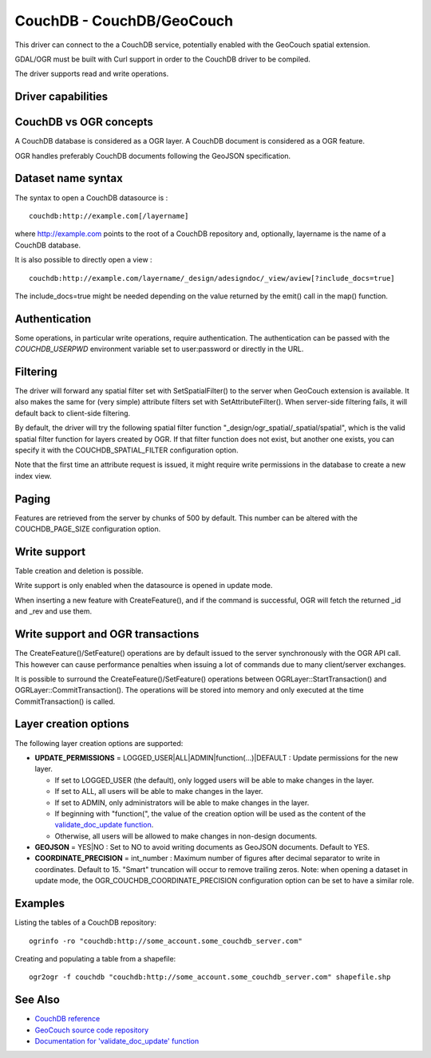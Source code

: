 .. _vector.couchdb:

CouchDB - CouchDB/GeoCouch
==========================

.. shortname:: CouchDB

This driver can connect to the a CouchDB service, potentially enabled
with the GeoCouch spatial extension.

GDAL/OGR must be built with Curl support in order to the CouchDB driver
to be compiled.

The driver supports read and write operations.

Driver capabilities
-------------------

.. supports_create::

.. supports_georeferencing::

CouchDB vs OGR concepts
-----------------------

A CouchDB database is considered as a OGR layer. A CouchDB document is
considered as a OGR feature.

OGR handles preferably CouchDB documents following the GeoJSON
specification.

Dataset name syntax
-------------------

The syntax to open a CouchDB datasource is :

::

   couchdb:http://example.com[/layername]

where http://example.com points to the root of a CouchDB repository and,
optionally, layername is the name of a CouchDB database.

It is also possible to directly open a view :

::

   couchdb:http://example.com/layername/_design/adesigndoc/_view/aview[?include_docs=true]

The include_docs=true might be needed depending on the value returned by
the emit() call in the map() function.

Authentication
--------------

Some operations, in particular write operations, require authentication.
The authentication can be passed with the *COUCHDB_USERPWD* environment
variable set to user:password or directly in the URL.

Filtering
---------

The driver will forward any spatial filter set with SetSpatialFilter()
to the server when GeoCouch extension is available. It also makes the
same for (very simple) attribute filters set with SetAttributeFilter().
When server-side filtering fails, it will default back to client-side
filtering.

By default, the driver will try the following spatial filter function
"_design/ogr_spatial/_spatial/spatial", which is the valid spatial
filter function for layers created by OGR. If that filter function does
not exist, but another one exists, you can specify it with the
COUCHDB_SPATIAL_FILTER configuration option.

Note that the first time an attribute request is issued, it might
require write permissions in the database to create a new index view.

Paging
------

Features are retrieved from the server by chunks of 500 by default. This
number can be altered with the COUCHDB_PAGE_SIZE configuration option.

Write support
-------------

Table creation and deletion is possible.

Write support is only enabled when the datasource is opened in update
mode.

When inserting a new feature with CreateFeature(), and if the command is
successful, OGR will fetch the returned \_id and \_rev and use them.

Write support and OGR transactions
----------------------------------

The CreateFeature()/SetFeature() operations are by default issued to the
server synchronously with the OGR API call. This however can cause
performance penalties when issuing a lot of commands due to many
client/server exchanges.

It is possible to surround the CreateFeature()/SetFeature() operations
between OGRLayer::StartTransaction() and OGRLayer::CommitTransaction().
The operations will be stored into memory and only executed at the time
CommitTransaction() is called.

Layer creation options
----------------------

The following layer creation options are supported:

-  **UPDATE_PERMISSIONS** = LOGGED_USER|ALL|ADMIN|function(...)|DEFAULT
   : Update permissions for the new layer.

   -  If set to LOGGED_USER (the default), only logged users will be
      able to make changes in the layer.
   -  If set to ALL, all users will be able to make changes in the
      layer.
   -  If set to ADMIN, only administrators will be able to make changes
      in the layer.
   -  If beginning with "function(", the value of the creation option
      will be used as the content of the `validate_doc_update
      function <http://guide.couchdb.org/draft/validation.html>`__.
   -  Otherwise, all users will be allowed to make changes in non-design
      documents.

-  **GEOJSON** = YES|NO : Set to NO to avoid writing documents as
   GeoJSON documents. Default to YES.
-  **COORDINATE_PRECISION** = int_number : Maximum number of figures
   after decimal separator to write in coordinates. Default to 15.
   "Smart" truncation will occur to remove trailing zeros. Note: when
   opening a dataset in update mode, the
   OGR_COUCHDB_COORDINATE_PRECISION configuration option can be set to
   have a similar role.

Examples
--------

Listing the tables of a CouchDB repository:

::

   ogrinfo -ro "couchdb:http://some_account.some_couchdb_server.com"

Creating and populating a table from a shapefile:

::

   ogr2ogr -f couchdb "couchdb:http://some_account.some_couchdb_server.com" shapefile.shp

See Also
--------

-  `CouchDB reference <http://wiki.apache.org/couchdb/Reference>`__
-  `GeoCouch source code
   repository <http://github.com/couchbase/geocouch>`__
-  `Documentation for 'validate_doc_update'
   function <http://guide.couchdb.org/draft/validation.html>`__

